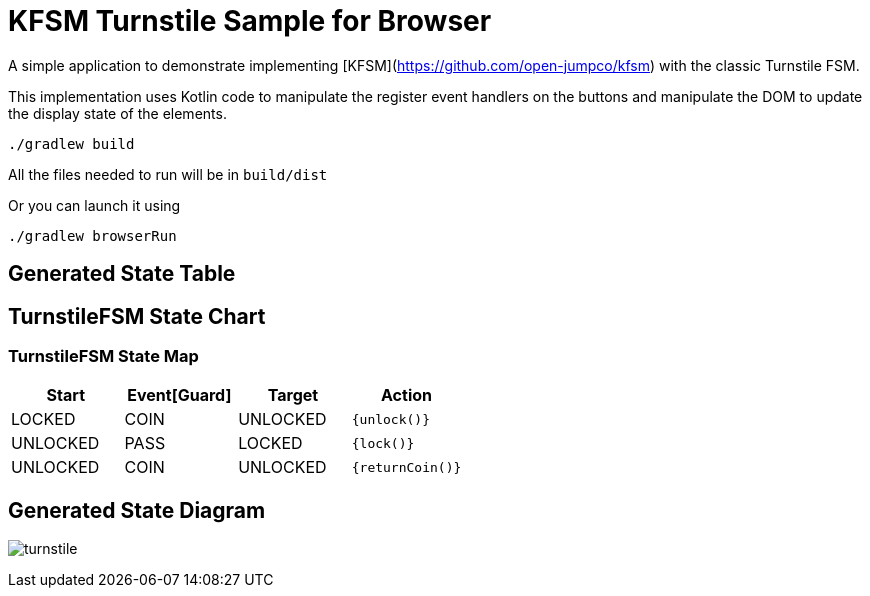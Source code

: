 # KFSM Turnstile Sample for Browser

A simple application to demonstrate implementing [KFSM](https://github.com/open-jumpco/kfsm) with the classic Turnstile FSM.

This implementation uses Kotlin code to manipulate the register event handlers on the buttons and manipulate the DOM to update the
 display state of the elements.

```bash
./gradlew build
```

All the files needed to run will be in `build/dist`

Or you can launch it using

```bash
./gradlew browserRun
```

## Generated State Table

== TurnstileFSM State Chart

=== TurnstileFSM State Map

|===
| Start | Event[Guard] | Target | Action

| LOCKED
| COIN
| UNLOCKED
|  `{unlock()}`

| UNLOCKED
| PASS
| LOCKED
|  `{lock()}`

| UNLOCKED
| COIN
| UNLOCKED
|  `{returnCoin()}`
|===

## Generated State Diagram

image:turnstile.png[]


